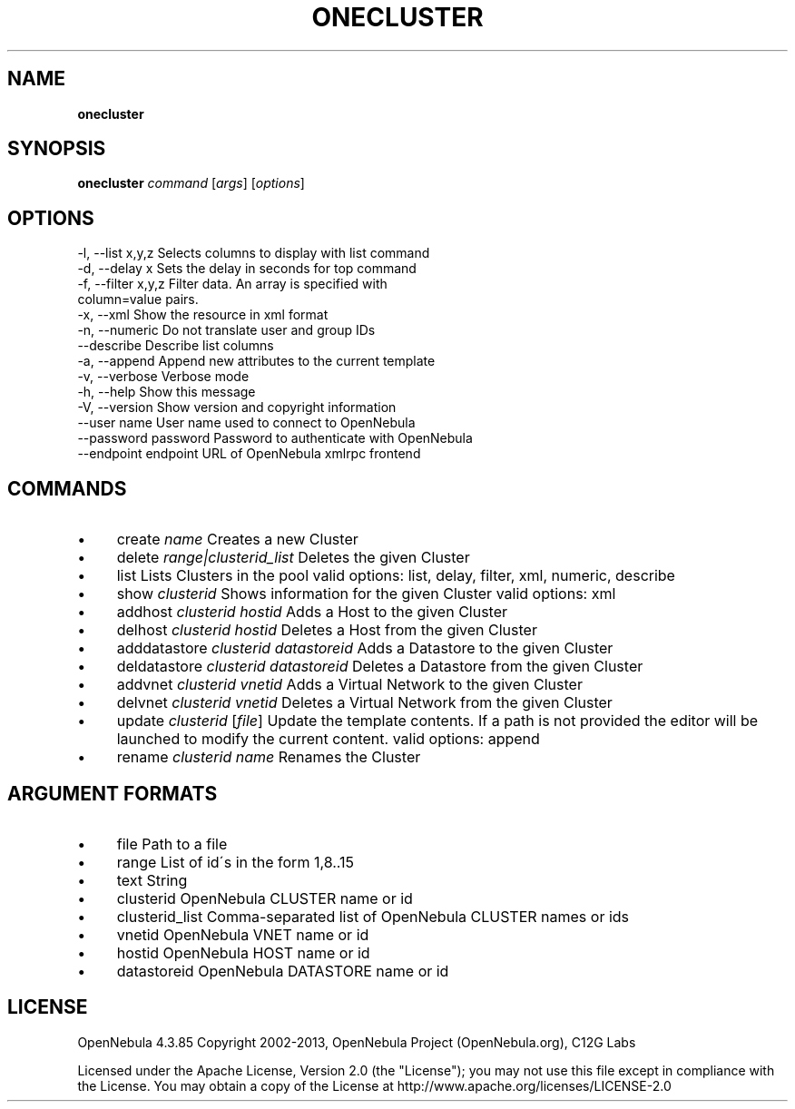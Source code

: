 .\" generated with Ronn/v0.7.3
.\" http://github.com/rtomayko/ronn/tree/0.7.3
.
.TH "ONECLUSTER" "1" "November 2013" "" "onecluster(1) -- manages OpenNebula clusters"
.
.SH "NAME"
\fBonecluster\fR
.
.SH "SYNOPSIS"
\fBonecluster\fR \fIcommand\fR [\fIargs\fR] [\fIoptions\fR]
.
.SH "OPTIONS"
.
.nf

 \-l, \-\-list x,y,z          Selects columns to display with list command
 \-d, \-\-delay x             Sets the delay in seconds for top command
 \-f, \-\-filter x,y,z        Filter data\. An array is specified with
                           column=value pairs\.
 \-x, \-\-xml                 Show the resource in xml format
 \-n, \-\-numeric             Do not translate user and group IDs
 \-\-describe                Describe list columns
 \-a, \-\-append              Append new attributes to the current template
 \-v, \-\-verbose             Verbose mode
 \-h, \-\-help                Show this message
 \-V, \-\-version             Show version and copyright information
 \-\-user name               User name used to connect to OpenNebula
 \-\-password password       Password to authenticate with OpenNebula
 \-\-endpoint endpoint       URL of OpenNebula xmlrpc frontend
.
.fi
.
.SH "COMMANDS"
.
.IP "\(bu" 4
create \fIname\fR Creates a new Cluster
.
.IP "\(bu" 4
delete \fIrange|clusterid_list\fR Deletes the given Cluster
.
.IP "\(bu" 4
list Lists Clusters in the pool valid options: list, delay, filter, xml, numeric, describe
.
.IP "\(bu" 4
show \fIclusterid\fR Shows information for the given Cluster valid options: xml
.
.IP "\(bu" 4
addhost \fIclusterid\fR \fIhostid\fR Adds a Host to the given Cluster
.
.IP "\(bu" 4
delhost \fIclusterid\fR \fIhostid\fR Deletes a Host from the given Cluster
.
.IP "\(bu" 4
adddatastore \fIclusterid\fR \fIdatastoreid\fR Adds a Datastore to the given Cluster
.
.IP "\(bu" 4
deldatastore \fIclusterid\fR \fIdatastoreid\fR Deletes a Datastore from the given Cluster
.
.IP "\(bu" 4
addvnet \fIclusterid\fR \fIvnetid\fR Adds a Virtual Network to the given Cluster
.
.IP "\(bu" 4
delvnet \fIclusterid\fR \fIvnetid\fR Deletes a Virtual Network from the given Cluster
.
.IP "\(bu" 4
update \fIclusterid\fR [\fIfile\fR] Update the template contents\. If a path is not provided the editor will be launched to modify the current content\. valid options: append
.
.IP "\(bu" 4
rename \fIclusterid\fR \fIname\fR Renames the Cluster
.
.IP "" 0
.
.SH "ARGUMENT FORMATS"
.
.IP "\(bu" 4
file Path to a file
.
.IP "\(bu" 4
range List of id\'s in the form 1,8\.\.15
.
.IP "\(bu" 4
text String
.
.IP "\(bu" 4
clusterid OpenNebula CLUSTER name or id
.
.IP "\(bu" 4
clusterid_list Comma\-separated list of OpenNebula CLUSTER names or ids
.
.IP "\(bu" 4
vnetid OpenNebula VNET name or id
.
.IP "\(bu" 4
hostid OpenNebula HOST name or id
.
.IP "\(bu" 4
datastoreid OpenNebula DATASTORE name or id
.
.IP "" 0
.
.SH "LICENSE"
OpenNebula 4\.3\.85 Copyright 2002\-2013, OpenNebula Project (OpenNebula\.org), C12G Labs
.
.P
Licensed under the Apache License, Version 2\.0 (the "License"); you may not use this file except in compliance with the License\. You may obtain a copy of the License at http://www\.apache\.org/licenses/LICENSE\-2\.0
